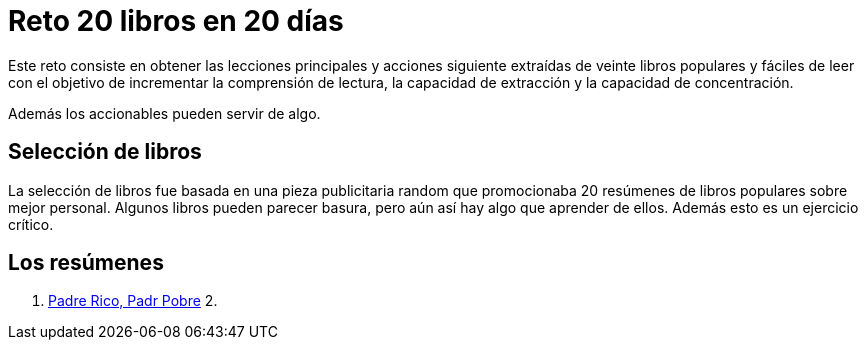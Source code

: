= Reto 20 libros en 20 días

Este reto consiste en obtener las lecciones principales y acciones siguiente extraídas de veinte libros populares y fáciles de leer con el objetivo de incrementar la comprensión de lectura, la capacidad de extracción y la capacidad de concentración.

Además los accionables pueden servir de algo. 

== Selección de libros

La selección de libros fue basada en una pieza publicitaria random que promocionaba 20 resúmenes de libros populares sobre mejor personal. Algunos libros pueden parecer basura, pero aún así hay algo que aprender de ellos. Además esto es un ejercicio crítico.

== Los resúmenes

1. link:/pr_pp/index.adoc[Padre Rico, Padr Pobre]
2. 